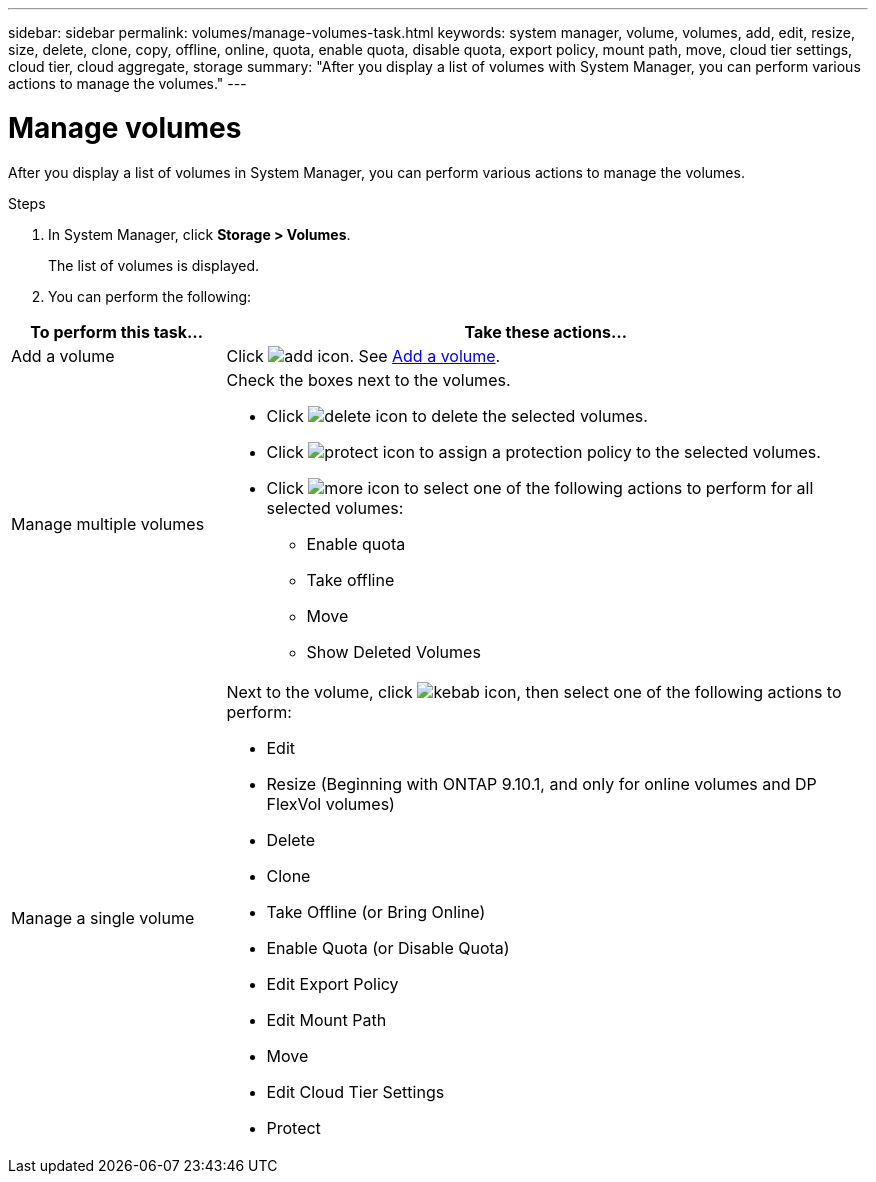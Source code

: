 ---
sidebar: sidebar
permalink: volumes/manage-volumes-task.html
keywords: system manager, volume, volumes, add, edit, resize, size, delete, clone, copy, offline, online, quota, enable quota, disable quota, export policy, mount path, move, cloud tier settings, cloud tier, cloud aggregate, storage
summary: "After you display a list of volumes with System Manager, you can perform various actions to manage the volumes."
---

= Manage volumes

:icons: font
:imagesdir: ../media/

[.lead]
After you display a list of volumes in System Manager, you can perform various actions to manage the volumes.

.Steps

.	In System Manager, click *Storage > Volumes*.
+
The list of volumes is displayed.

.	You can perform the following:

[cols="25,75"]
|===

h| To perform this task... h| Take these actions...

a| Add a volume
a| Click image:../media/icon_add_blue_bg.gif[add icon].  See link:../task_admin_add_a_volume.html[Add a volume].

a| Manage multiple volumes
a| Check the boxes next to the volumes.

* Click image:../media/icon_delete_with_can_white_bg.gif[delete icon] to delete the selected volumes.

* Click image:../media/icon_protect.gif[protect icon] to assign a protection policy to the selected volumes.

* Click image:../media/icon-more-kebab-white-bg.gif[more icon] to select one of the following actions to perform for all selected volumes:
** Enable quota
** Take offline
** Move
** Show Deleted Volumes

a| Manage a single volume
a| Next to the volume, click image:../media/icon_kabob.gif[kebab icon], then select one of the following actions to perform:

* Edit
* Resize (Beginning with ONTAP 9.10.1, and only for online volumes and DP FlexVol volumes)
* Delete
* Clone
* Take Offline (or Bring Online)
* Enable Quota (or Disable Quota)
* Edit Export Policy
* Edit Mount Path
* Move
* Edit Cloud Tier Settings
* Protect

|===

// 28 OCT 2021, JIRA IE-444
